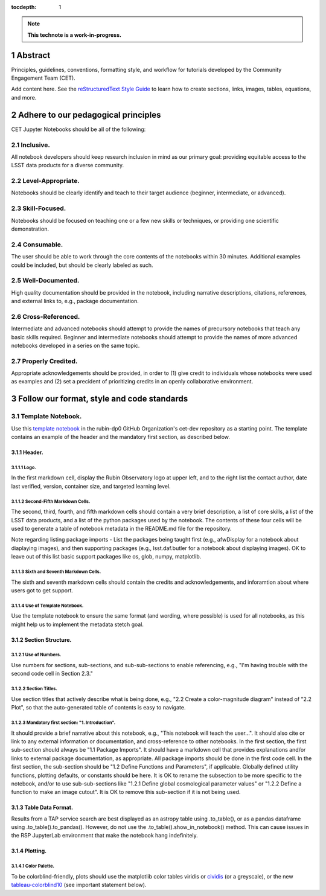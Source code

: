 :tocdepth: 1

.. sectnum::

.. Metadata such as the title, authors, and description are set in metadata.yaml

.. TODO: Delete the note below before merging new content to the main branch.

.. note::

   **This technote is a work-in-progress.**

Abstract
========

Principles, guidelines, conventions, formatting style, and workflow for tutorials developed by the Community Engagement Team (CET).

Add content here.
See the `reStructuredText Style Guide <https://developer.lsst.io/restructuredtext/style.html>`__ to learn how to create sections, links, images, tables, equations, and more.

.. Make in-text citations with: :cite:`bibkey`.
.. Uncomment to use citations
.. .. rubric:: References
.. 
.. .. bibliography:: local.bib lsstbib/books.bib lsstbib/lsst.bib lsstbib/lsst-dm.bib lsstbib/refs.bib lsstbib/refs_ads.bib
..    :style: lsst_aa

Adhere to our pedagogical principles
====================================

CET Jupyter Notebooks should be all of the following:

Inclusive. 
----------

All notebook developers should keep research inclusion in mind as our primary goal: providing equitable access to the LSST data products for a diverse community.

Level-Appropriate.
------------------
Notebooks should be clearly identify and teach to their target audience (beginner, intermediate, or advanced).

Skill-Focused.
--------------
Notebooks should be focused on teaching one or a few new skills or techniques, or providing one scientific demonstration.

Consumable.
-----------
The user should be able to work through the core contents of the notebooks within 30 minutes.  Additional examples could be included, but should be clearly labeled as such.

Well-Documented.
----------------
High quality documentation should be provided in the notebook, including narrative descriptions, citations, references, and external links to, e.g., package documentation.

Cross-Referenced.
-----------------
Intermediate and advanced notebooks should attempt to provide the names of precursory notebooks that teach any basic skills required. Beginner and intermediate notebooks should attempt to provide the names of more advanced notebooks developed in a series on the same topic.

Properly Credited.
------------------
Appropriate acknowledgements should be provided, in order to (1) give credit to individuals whose notebooks were used as examples and (2) set a precident of prioritizing credits in an openly collaborative environment.


Follow our format, style and code standards
===========================================

Template Notebook. 
------------------
Use this `template notebook <https://github.com/rubin-dp0/cet-dev/blob/main/template.ipynb>`_ in the rubin-dp0 GitHub Organization's cet-dev repository as a starting point.  The template contains an example of the header and the mandatory first section, as described below.

Header.
^^^^^^^
Logo.
"""""
In the first markdown cell, display the Rubin Observatory logo at upper left, and to the right list the contact author, date last verified, version, container size, and targeted learning level.

Second-Fifth Markdown Cells.
""""""""""""""""""""""""""""
The second, third, fourth, and fifth markdown cells should contain a very brief description, a list of core skills, a list of the LSST data products, and a list of the python packages used by the notebook.  The contents of these four cells will be used to generate a table of notebook metadata in the README.md file for the repository.

Note regarding listing package imports - List the packages being taught first (e.g., afwDisplay for a notebook about diaplaying images), and then supporting packages (e.g., lsst.daf.butler for a notebook about displaying images). OK to leave out of this list basic support packages like os, glob, numpy, matplotlib.

Sixth and Seventh Markdown Cells.
"""""""""""""""""""""""""""""""""
The sixth and seventh markdown cells should contain the credits and acknowledgements, and inforamtion about where users got to get support.  

Use of Template Notebook.
"""""""""""""""""""""""""
Use the template notebook to ensure the same format (and wording, where possible) is used for all notebooks, as this might help us to implement the metadata stetch goal.

Section Structure.
^^^^^^^^^^^^^^^^^^

Use of Numbers.
"""""""""""""""
Use numbers for sections, sub-sections, and sub-sub-sections to enable referencing, e.g., "I'm having trouble with the second code cell in Section 2.3."

Section Titles.
"""""""""""""""
Use section titles that actively describe what is being done, e.g., "2.2 Create a color-magnitude diagram" instead of "2.2 Plot", so that the auto-generated table of contents is easy to navigate.

Mandatory first section: "1. Introduction".
"""""""""""""""""""""""""""""""""""""""""""
It should provide a brief narrative about this notebook, e.g., "This notebook will teach the user...". It should also cite or link to any external information or documentation, and cross-reference to other notebooks.
In the first section, the first sub-section should always be "1.1 Package Imports". It should have a markdown cell that provides explanations and/or links to external package documentation, as appropriate.  All package imports should be done in the first code cell.
In the first section, the sub-section should be "1.2 Define Functions and Parameters", if applicable.  Globally defined utility functions, plotting defaults, or constants should be here.  It is OK to rename the subsection to be more specific to the notebook, and/or to use sub-sub-sections like "1.2.1 Define global cosmological parameter values" or "1.2.2 Define a function to make an image cutout". It is OK to remove this sub-section if it is not being used.

Table Data Format.
^^^^^^^^^^^^^^^^^^
Results from a TAP service search are best displayed as an astropy table using .to_table(), or as a pandas dataframe using .to_table().to_pandas().  However, do not use the .to_table().show_in_notebook() method.  This can cause issues in the RSP JupyterLab environment that make the notebook hang indefinitely.

Plotting.
^^^^^^^^^
Color Palette.
""""""""""""""
To be colorblind-friendly, plots should use the matplotlib color tables viridis or `cividis <https://matplotlib.org/stable/users/prev_whats_new/whats_new_2.2.html#cividis-colormap>`_ (or a greyscale), or the new `tableau-colorblind10 <https://viscid-hub.github.io/Viscid-docs/docs/dev/styles/tableau-colorblind10.html>`_ (see important statement below). 

.. code-block:: <language>
   :name: optional-label
   :emphasize-lines: <optional lines to highlight>

   <code>
